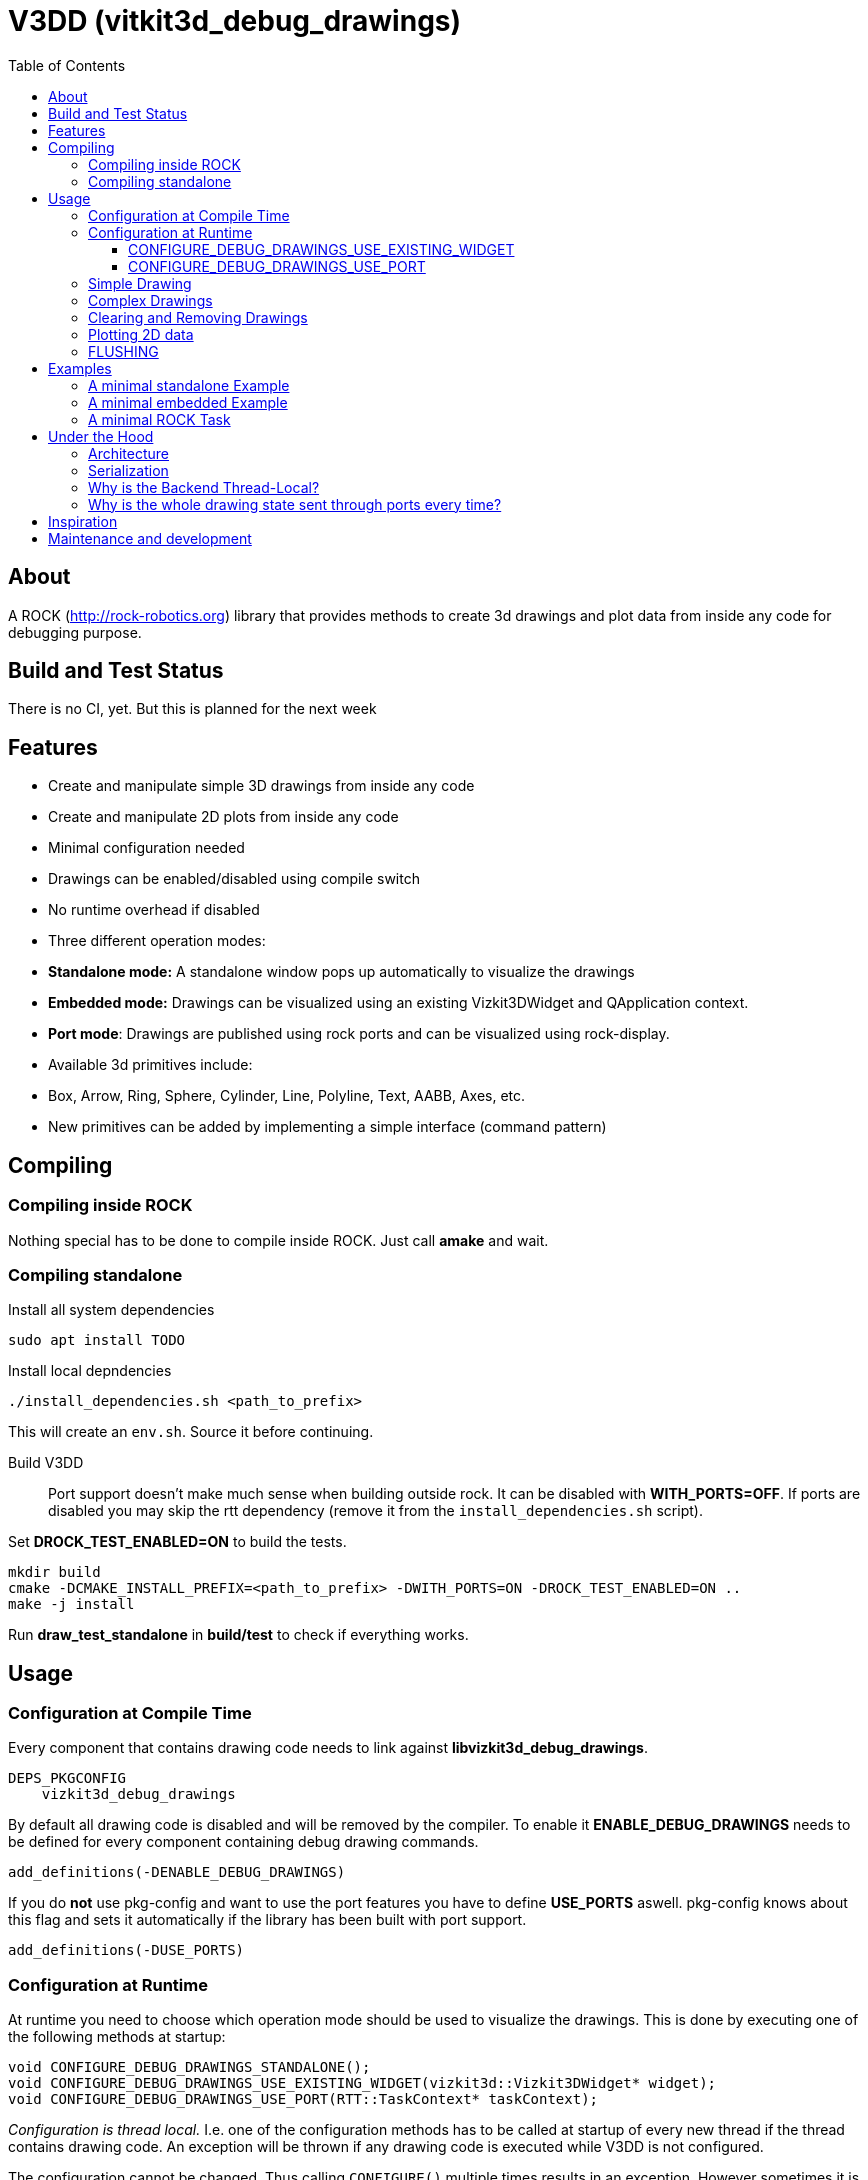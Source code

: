 = V3DD (vitkit3d_debug_drawings)
:toc: macro
:toclevels: 5

toc::[]

== About
A ROCK (http://rock-robotics.org) library that provides methods to create 3d drawings and plot data from inside any code for debugging purpose.



== Build and Test Status
There is no CI, yet. But this is planned for the next week


== Features

* Create and manipulate simple 3D drawings from inside any code
* Create and manipulate 2D plots from inside any code
* Minimal configuration needed
* Drawings can be enabled/disabled using compile switch
* No runtime overhead if disabled
* Three different operation modes:
  * *Standalone mode:* A standalone window pops up automatically to visualize the drawings
  * *Embedded mode:* Drawings can be visualized using an existing Vizkit3DWidget and QApplication context.
  * *Port mode*: Drawings are published using rock ports and can be visualized using rock-display.
* Available 3d primitives include:
  * Box, Arrow, Ring, Sphere, Cylinder, Line, Polyline, Text, AABB, Axes, etc.
* New primitives can be added by implementing a simple interface (command pattern)



== Compiling
=== Compiling inside ROCK
Nothing special has to be done to compile inside ROCK. Just call *amake* and wait.

=== Compiling standalone

Install all system dependencies::
```
sudo apt install TODO


```

Install local depndencies::
```
./install_dependencies.sh <path_to_prefix>
```
This will create an `env.sh`. Source it before continuing.

Build V3DD::
Port support doesn't make much sense when building outside rock. It can be disabled with *WITH_PORTS=OFF*.
If ports are disabled you may skip the rtt dependency (remove it from the `install_dependencies.sh` script).

Set *DROCK_TEST_ENABLED=ON* to build the tests.

```
mkdir build
cmake -DCMAKE_INSTALL_PREFIX=<path_to_prefix> -DWITH_PORTS=ON -DROCK_TEST_ENABLED=ON ..
make -j install
```

Run *draw_test_standalone* in *build/test* to check if everything works.


== Usage

=== Configuration at Compile Time

Every component that contains drawing code needs to link against *libvizkit3d_debug_drawings*.
```
DEPS_PKGCONFIG
    vizkit3d_debug_drawings
```
By default all drawing code is disabled and will be removed by the compiler.
To enable it *ENABLE_DEBUG_DRAWINGS* needs to be defined for every component
containing debug drawing commands.
```
add_definitions(-DENABLE_DEBUG_DRAWINGS)
```
If you do ***not*** use pkg-config and want to use the port features you have to define *USE_PORTS* aswell.
pkg-config knows about this flag and sets it automatically if the library has been built with port support.
```
add_definitions(-DUSE_PORTS)
```

=== Configuration at Runtime
At runtime you need to choose which operation mode should be used to visualize
the drawings. This is done by executing one of the following methods at startup:
```c++
void CONFIGURE_DEBUG_DRAWINGS_STANDALONE();
void CONFIGURE_DEBUG_DRAWINGS_USE_EXISTING_WIDGET(vizkit3d::Vizkit3DWidget* widget);
void CONFIGURE_DEBUG_DRAWINGS_USE_PORT(RTT::TaskContext* taskContext);
```

__Configuration is thread local.__ I.e. one of the configuration methods has to be called
at startup of every new thread if the thread contains drawing code.
An exception will be thrown if any drawing code is executed while V3DD is not
configured.

The configuration cannot be changed. Thus calling `CONFIGURE()` multiple times results in an exception. However sometimes it is convenient from a code perspective (e.g. to avoid the `ìf`) to call 'CONFIGURE()' multiple times. Special `NO_THROW` versions of some configuration methods exists for that case.

```c++
void CONFIGURE_DEBUG_DRAWINGS_USE_EXISTING_WIDGET_NO_THROW(vizkit3d::Vizkit3DWidget* widget);
void CONFIGURE_DEBUG_DRAWINGS_USE_PORT_NO_THROW(RTT::TaskContext* taskContext);
```

At the time of writing the following modes exist:
==== CONFIGURE_DEBUG_DRAWINGS_STANDALONE
In standalone mode a new QThread will be started containing a new QApplication context.
This thread is used to display a Vizkit3DWidget which is used for visualization.

==== CONFIGURE_DEBUG_DRAWINGS_USE_EXISTING_WIDGET
In embedded mode the application expects that there already is a QApplication context
and a Vizkit3DWidget already exists. The existing widget will be used for visualization.

==== CONFIGURE_DEBUG_DRAWINGS_USE_PORT
In port mode the application expects to be running inside a rock task. The context of that task has to be provided. For each drawing a new port will be added to the task and the corresponding drawing commands will be sent through that port. The drawings can be visualized using rock-display.


=== Simple Drawing
Once configured you can start adding drawing commands anywhere inside your code.
The commands will be executed when the corresponding code path is executed.
Take a look at `vizkit3d_debug_drawings/DebugDrawing.h` for an overview of all available commands.

```c++
#include <vizkit3d_debug_drawings/DebugDrawing.h>
#include <vizkit3d_debug_drawings/DebugDrawingColors.h> //only needed for named colors
```
Example:
```c++
base::Vector3d pos(-3, -3, -3);
DRAW_SPHERE("some_pos", pos, 1, vizkit3dDebugDrawings::Color::red);
```

All drawing commands follow the same structure. The first parameter is always the
name of the drawing group, the last parameter is always the color.
 A list of named colors can be found in `vizkit3d_debug_drawings/DebugDrawingColors.h`. If none of the named colors suits you, you can always define your own. A color is just a `base::Vector4d` containing RGBA values.

The drawing group has special relevance. All drawings that belong to a group
will be visualized by the same instance of a Vizkit3DPlugin or send through the same
port. Thus a user can enable or disable the visualizations on a
per group basis. Groups are __not__ limited to a certain type of drawing. They can contain any mix of drawing types.


=== Complex Drawings
Sometimes a lot of extra instructions (e.g. coordinate transformations) are needed before a drawing command can be issued. While the drawing command itself would be removed when debug drawings are disabled, the extra instructions would remain.
TO avoid this the `COMPLEX_DRAWING` macro can be used. This macro should enclose all code that is only necessary to issue the drawing command. When debug drawings are disabled, the whole macro becomes a noop.

Example:
```c++
COMPLEX_DRAWING(
   base::Vector3d size;
   size.x() = std::abs(areaToExplore.getBox().max().x() - areaToExplore.getBox().min().x());
   size.y() = std::abs(areaToExplore.getBox().max().y() - areaToExplore.getBox().min().y());
   size.z() = std::abs(areaToExplore.getBox().max().z() - areaToExplore.getBox().min().z());
   CLEAR_DRAWING("Exploration_Area");
   DRAW_WIREFRAME_BOX("Exploration_Area", areaToExplore.getCenter(), areaToExplore.getOrientation(), size,vizkit3dDebugDrawings::Color::amber);
);
```

=== Clearing and Removing Drawings
With a lot of drawings the visualization might get
cluttered and laggy. To avoid that the user can clear drawings or remove them altogether. This is done by calling one of the following methods:
```c++
void REMOVE_DRAWING(const std::string& drawingGroupName);
void CLEAR_DRAWING(const std::string& drawingGroupName);
```

`REMOVE_DRAWING` will remove all drawings belonging to the specified group. It will also unload the corresponding Vizkit3DPlugin. Thus `REMOVE_DRAWING` should be called
when you want to permanently remove a group.

`CLEAR_DRAWING` will also remove all drawings belonging to the specified group. But it will not remove the plugin. It should be used when you intended to use the same group name again (e.g. during a later iteration) but want a clean canvas to draw on.


=== Plotting 2D data
In addition to 3D debug drawings, it is also possible to create simple 2D plots.
```
void PLOT_2D(const std::string& plotName, const base::Vector2d& dataPoint);
void CLEAR_PLOT(const std::string& plotName);

```

`PLOT_2D` will add a data point to an existing plot or create a new plot if
the plot doesn't exist. Plots show up as docked widgets in the Vizkit3DWidget.

At the time of writing plots can be cleared but not completely removed. This is likely to change in the future :)

Example:
```c++
double x = 0.0;
while(true)
{
    x += 0.1;
    PLOT_2D("sin", {x,std::sin(x)});
}
```

=== FLUSHING
When sending drawing commands through rock ports the user needs to flush the
send queue regularly. This should be done in the update loop of the corresponding
task. If you do not flush manually the library will flush for you every 1.5 seconds.

```c++
void SomeTask::updateHook()
{
    CONFIGURE_DEBUG_DRAWINGS_USE_PORT_NO_THROW(this);
    //your code here
    FLUSH_DRAWINGS();
    }
```

== Examples

=== A minimal standalone Example
A minimal standlone example can be found in `test/draw_test_standalone.cpp`.
Take a look at `test/CMakeLists.txt` to learn about the neccessary flags to build the example.


=== A minimal embedded Example
An example attaching to an existing `Vizkit3DWidget` can be found in `test/draw_test_attach.cpp`.

=== A minimal ROCK Task
If you want to output debug drawings through the ports of a ROCK task the following needs to be done:

Build V3DD with port support::
For the port output to work you need to enable port support. Compile the V3DD library with
```
add_definitions(-DUSE_PORTS)
```
Without this flag the commands for port output will not be available.


Add dependencies::
A minimal `manifest.xml` should look like this:
```
<package>
  <depend package="base/cmake" />
  <depend package="gui/orogen/vizkit3d_debug_drawings" />
  <depend package="gui/vizkit3d_debug_drawings" />  
</package>
```

Modify CMakeLists::
Modify the `src/CMakeLists.txt` and add the following:
```
find_package(PkgConfig REQUIRED)
pkg_check_modules(V3DD REQUIRED vizkit3d_debug_drawings)
```
Add `${V3DD_LIBRARIES}` to `TARGET_LINK_LIBRARIES`:
```
TARGET_LINK_LIBRARIES(${DEBUG_DRAWING_TEST_TASKLIB_NAME}
    #other libs here
    ${V3DD_LIBRARIES})
```
Add include directories and linker flags:
```
target_include_directories(${DEBUG_DRAWING_TEST_TASKLIB_NAME} PUBLIC ${V3DD_INCLUDE_DIRS})    
target_compile_options(${DEBUG_DRAWING_TEST_TASKLIB_NAME} PUBLIC ${V3DD_CFLAGS_OTHER}) 
```

Modify orogen file::
To be able to output data through ports you need to tell orogen to load the typekit.
If you do not do this, rock-display will not be able to deserialize the debug messages. It will shown an error instead.

Add the following to the orogen file:
```
using_library "vizkit3d_debug_drawings"
import_types_from "vizkit3d_debug_drawings"
```
And add a dynamic port to every Task that outputs debug data:
```
dynamic_output_port /^debug_/, "/boost/shared_ptr</vizkit3dDebugDrawings/CommandBuffer>"
```

Modify Task::
Within the task the library has to be configured for port output. Keep in mind that the debug drawings are thread_local. I.e. you have to configure them for every thread that should output debug drawings. This is important because, depending on your configuration, the `configureHook()` and `updateHook()` are executed in different threads.
Therefore you have to configure the debug drawings at the beginning of the `updateHook()`:
```
void Task::updateHook()
{
    TaskBase::updateHook();
    CONFIGURE_DEBUG_DRAWINGS_USE_PORT_NO_THROW(this);
    //your code here
    FLUSH_DRAWINGS();
}
```
The `NO_THROW` part is important, otherwise the library will throw an exception when the updateHook is called for the second time.







== Under the Hood


=== Architecture
![Class diagram](https://github.com/arneboe/gui-vizkit3d_debug_drawings/raw/master/doc/class_diagram.png "Class Diagram")


=== Serialization
Commands are serialized using boost to send them through rock ports as opaque type containing a binary blob with the serialized data. The Opaque conversion can be found [in this repository](https://github.com/rock-gui/gui-orogen-vizkit3d_debug_drawings).

Boost serialization was chosen over typekit serialization because typekit cannot handle virtual inheritance.


=== Why is the Backend Thread-Local?
As mentioned above the whole backend is thread-local. I.e. a separate instance of the backend exists for each thread. This design was chosen because this library is intended to be used inside the ROCK framework. Most of the time each ROCK task runs in its own thread. Thus to be able to distinguish between drawing commands from different tasks and attach the ports to the correct tasks the library needs to be thread local. Otherwise drawing commands from task *A* might be falsely send to a port on task *B*.

=== Why is the whole drawing state sent through ports every time?
The way rock-display connects ports allows for message loss. I.e. when too may messages are sent, they are dropped. This happens regularly. Thus we have to send the whole drawing state every time. Sending only incremental updates might lead to a corrupt state due to message loss.


== Inspiration

This project was heavily inspired by the inline drawing macros that can be found
in the [B-Human](https://b-human.de) framework.
See: https://github.com/bhuman/BHumanCodeRelease/blob/master/Src/Tools/Debugging/DebugDrawings3D.h

== Maintenance and development
DFKI GmbH - Robotics Innovation Center
[link=https://robotik.dfki-bremen.de/en/startpage.html]
image::https://www.dfki.de/fileadmin/user_upload/DFKI/Medien/Logos/Logos_DFKI/DFKI_Logo.png[DFKI Logo]
